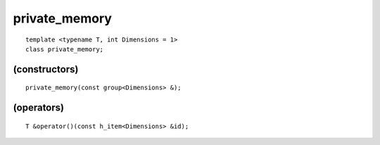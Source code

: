 ..
  Copyright 2020 The Khronos Group Inc.
  SPDX-License-Identifier: CC-BY-4.0

================
 private_memory
================

::

   template <typename T, int Dimensions = 1>
   class private_memory;
   
.. seealso:: |SYCL_SPEC_PRIVATE_MEMORY|

.. member-toc::

(constructors)
==============

::

  private_memory(const group<Dimensions> &);

(operators)
===========

::

  T &operator()(const h_item<Dimensions> &id);
